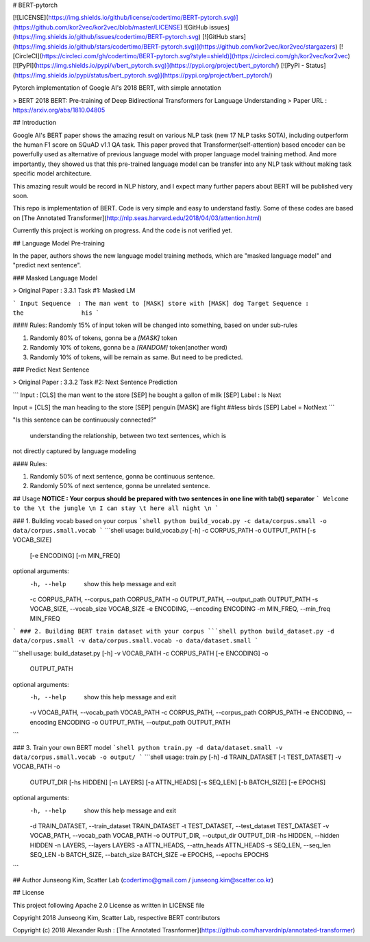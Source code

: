 # BERT-pytorch

[![LICENSE](https://img.shields.io/github/license/codertimo/BERT-pytorch.svg)](https://github.com/kor2vec/kor2vec/blob/master/LICENSE)
![GitHub issues](https://img.shields.io/github/issues/codertimo/BERT-pytorch.svg)
[![GitHub stars](https://img.shields.io/github/stars/codertimo/BERT-pytorch.svg)](https://github.com/kor2vec/kor2vec/stargazers)
[![CircleCI](https://circleci.com/gh/codertimo/BERT-pytorch.svg?style=shield)](https://circleci.com/gh/kor2vec/kor2vec)
[![PyPI](https://img.shields.io/pypi/v/bert_pytorch.svg)](https://pypi.org/project/bert_pytorch/)
[![PyPI - Status](https://img.shields.io/pypi/status/bert_pytorch.svg)](https://pypi.org/project/bert_pytorch/)

Pytorch implementation of Google AI's 2018 BERT, with simple annotation

> BERT 2018 BERT: Pre-training of Deep Bidirectional Transformers for Language Understanding
> Paper URL : https://arxiv.org/abs/1810.04805


## Introduction

Google AI's BERT paper shows the amazing result on various NLP task (new 17 NLP tasks SOTA), 
including outperform the human F1 score on SQuAD v1.1 QA task. 
This paper proved that Transformer(self-attention) based encoder can be powerfully used as 
alternative of previous language model with proper language model training method. 
And more importantly, they showed us that this pre-trained language model can be transfer 
into any NLP task without making task specific model architecture.

This amazing result would be record in NLP history, 
and I expect many further papers about BERT will be published very soon.

This repo is implementation of BERT. Code is very simple and easy to understand fastly.
Some of these codes are based on [The Annotated Transformer](http://nlp.seas.harvard.edu/2018/04/03/attention.html)

Currently this project is working on progress. And the code is not verified yet.

## Language Model Pre-training

In the paper, authors shows the new language model training methods, 
which are "masked language model" and "predict next sentence".


### Masked Language Model 

> Original Paper : 3.3.1 Task #1: Masked LM 

```
Input Sequence  : The man went to [MASK] store with [MASK] dog
Target Sequence :                  the                his
```

#### Rules:
Randomly 15% of input token will be changed into something, based on under sub-rules

1. Randomly 80% of tokens, gonna be a `[MASK]` token
2. Randomly 10% of tokens, gonna be a `[RANDOM]` token(another word)
3. Randomly 10% of tokens, will be remain as same. But need to be predicted.

### Predict Next Sentence

> Original Paper : 3.3.2 Task #2: Next Sentence Prediction

```
Input : [CLS] the man went to the store [SEP] he bought a gallon of milk [SEP]
Label : Is Next

Input = [CLS] the man heading to the store [SEP] penguin [MASK] are flight ##less birds [SEP]
Label = NotNext
```

"Is this sentence can be continuously connected?"

 understanding the relationship, between two text sentences, which is
not directly captured by language modeling

#### Rules:

1. Randomly 50% of next sentence, gonna be continuous sentence.
2. Randomly 50% of next sentence, gonna be unrelated sentence.


## Usage
**NOTICE : Your corpus should be prepared with two sentences in one line with tab(\t) separator**
```
Welcome to the \t the jungle \n
I can stay \t here all night \n
```

### 1. Building vocab based on your corpus
```shell
python build_vocab.py -c data/corpus.small -o data/corpus.small.vocab
```
```shell
usage: build_vocab.py [-h] -c CORPUS_PATH -o OUTPUT_PATH [-s VOCAB_SIZE]
                      [-e ENCODING] [-m MIN_FREQ]

optional arguments:
  -h, --help            show this help message and exit
  -c CORPUS_PATH, --corpus_path CORPUS_PATH
  -o OUTPUT_PATH, --output_path OUTPUT_PATH
  -s VOCAB_SIZE, --vocab_size VOCAB_SIZE
  -e ENCODING, --encoding ENCODING
  -m MIN_FREQ, --min_freq MIN_FREQ

```
### 2. Building BERT train dataset with your corpus
```shell
python build_dataset.py -d data/corpus.small -v data/corpus.small.vocab -o data/dataset.small
```

```shell
usage: build_dataset.py [-h] -v VOCAB_PATH -c CORPUS_PATH [-e ENCODING] -o
                        OUTPUT_PATH

optional arguments:
  -h, --help            show this help message and exit
  -v VOCAB_PATH, --vocab_path VOCAB_PATH
  -c CORPUS_PATH, --corpus_path CORPUS_PATH
  -e ENCODING, --encoding ENCODING
  -o OUTPUT_PATH, --output_path OUTPUT_PATH
```

### 3. Train your own BERT model
```shell
python train.py -d data/dataset.small -v data/corpus.small.vocab -o output/
```
```shell
usage: train.py [-h] -d TRAIN_DATASET [-t TEST_DATASET] -v VOCAB_PATH -o
                OUTPUT_DIR [-hs HIDDEN] [-n LAYERS] [-a ATTN_HEADS]
                [-s SEQ_LEN] [-b BATCH_SIZE] [-e EPOCHS]

optional arguments:
  -h, --help            show this help message and exit
  -d TRAIN_DATASET, --train_dataset TRAIN_DATASET
  -t TEST_DATASET, --test_dataset TEST_DATASET
  -v VOCAB_PATH, --vocab_path VOCAB_PATH
  -o OUTPUT_DIR, --output_dir OUTPUT_DIR
  -hs HIDDEN, --hidden HIDDEN
  -n LAYERS, --layers LAYERS
  -a ATTN_HEADS, --attn_heads ATTN_HEADS
  -s SEQ_LEN, --seq_len SEQ_LEN
  -b BATCH_SIZE, --batch_size BATCH_SIZE
  -e EPOCHS, --epochs EPOCHS
```


## Author
Junseong Kim, Scatter Lab (codertimo@gmail.com / junseong.kim@scatter.co.kr)

## License

This project following Apache 2.0 License as written in LICENSE file

Copyright 2018 Junseong Kim, Scatter Lab, respective BERT contributors

Copyright (c) 2018 Alexander Rush : [The Annotated Trasnformer](https://github.com/harvardnlp/annotated-transformer)


